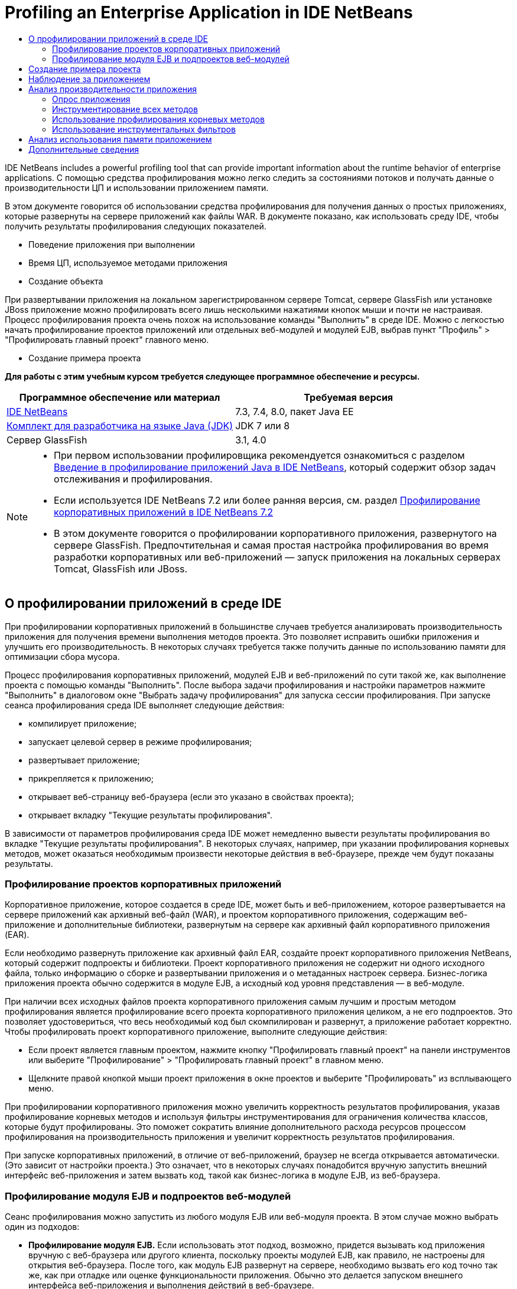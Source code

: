// 
//     Licensed to the Apache Software Foundation (ASF) under one
//     or more contributor license agreements.  See the NOTICE file
//     distributed with this work for additional information
//     regarding copyright ownership.  The ASF licenses this file
//     to you under the Apache License, Version 2.0 (the
//     "License"); you may not use this file except in compliance
//     with the License.  You may obtain a copy of the License at
// 
//       http://www.apache.org/licenses/LICENSE-2.0
// 
//     Unless required by applicable law or agreed to in writing,
//     software distributed under the License is distributed on an
//     "AS IS" BASIS, WITHOUT WARRANTIES OR CONDITIONS OF ANY
//     KIND, either express or implied.  See the License for the
//     specific language governing permissions and limitations
//     under the License.
//

= Profiling an Enterprise Application in IDE NetBeans
:jbake-type: tutorial
:jbake-tags: tutorials 
:jbake-status: published
:icons: font
:syntax: true
:source-highlighter: pygments
:toc: left
:toc-title:
:description: Profiling an Enterprise Application in IDE NetBeans - Apache NetBeans
:keywords: Apache NetBeans, Tutorials, Profiling an Enterprise Application in IDE NetBeans

IDE NetBeans includes a powerful profiling tool that can provide important information about the runtime behavior of enterprise applications. С помощью средства профилирования можно легко следить за состояниями потоков и получать данные о производительности ЦП и использовании приложением памяти.

В этом документе говорится об использовании средства профилирования для получения данных о простых приложениях, которые развернуты на сервере приложений как файлы WAR. В документе показано, как использовать среду IDE, чтобы получить результаты профилирования следующих показателей.

* Поведение приложения при выполнении
* Время ЦП, используемое методами приложения
* Создание объекта

При развертывании приложения на локальном зарегистрированном сервере Tomcat, сервере GlassFish или установке JBoss приложение можно профилировать всего лишь несколькими нажатиями кнопок мыши и почти не настраивая. Процесс профилирования проекта очень похож на использование команды "Выполнить" в среде IDE. Можно с легкостью начать профилирование проектов приложений или отдельных веб-модулей и модулей EJB, выбрав пункт "Профиль" > "Профилировать главный проект" главного меню.


* Создание примера проекта

*Для работы с этим учебным курсом требуется следующее программное обеспечение и ресурсы.*

|===
|Программное обеспечение или материал |Требуемая версия 

|link:https://netbeans.org/downloads/index.html[+IDE NetBeans+] |7.3, 7.4, 8.0, пакет Java EE 

|link:http://www.oracle.com/technetwork/java/javase/downloads/index.html[+Комплект для разработчика на языке Java (JDK)+] |JDK 7 или 8 

|Сервер GlassFish |3.1, 4.0 
|===

[NOTE]
====
* При первом использовании профилировщика рекомендуется ознакомиться с разделом link:../java/profiler-intro.html[+Введение в профилирование приложений Java в IDE NetBeans+], который содержит обзор задач отслеживания и профилирования.
* Если используется IDE NetBeans 7.2 или более ранняя версия, см. раздел link:../../72/javaee/profiler-javaee.html[+Профилирование корпоративных приложений в IDE NetBeans 7.2+]
* В этом документе говорится о профилировании корпоративного приложения, развернутого на сервере GlassFish. Предпочтительная и самая простая настройка профилирования во время разработки корпоративных или веб-приложений — запуск приложения на локальных серверах Tomcat, GlassFish или JBoss.
====


== О профилировании приложений в среде IDE

При профилировании корпоративных приложений в большинстве случаев требуется анализировать производительность приложения для получения времени выполнения методов проекта. Это позволяет исправить ошибки приложения и улучшить его производительность. В некоторых случаях требуется также получить данные по использованию памяти для оптимизации сбора мусора.

Процесс профилирования корпоративных приложений, модулей EJB и веб-приложений по сути такой же, как выполнение проекта с помощью команды "Выполнить". После выбора задачи профилирования и настройки параметров нажмите "Выполнить" в диалоговом окне "Выбрать задачу профилирования" для запуска сессии профилирования. При запуске сеанса профилирования среда IDE выполняет следующие действия:

* компилирует приложение;
* запускает целевой сервер в режиме профилирования;
* развертывает приложение;
* прикрепляется к приложению;
* открывает веб-страницу веб-браузера (если это указано в свойствах проекта);
* открывает вкладку "Текущие результаты профилирования".

В зависимости от параметров профилирования среда IDE может немедленно вывести результаты профилирования во вкладке "Текущие результаты профилирования". В некоторых случаях, например, при указании профилирования корневых методов, может оказаться необходимым произвести некоторые действия в веб-браузере, прежде чем будут показаны результаты.


=== Профилирование проектов корпоративных приложений

Корпоративное приложение, которое создается в среде IDE, может быть и веб-приложением, которое развертывается на сервере приложений как архивный веб-файл (WAR), и проектом корпоративного приложения, содержащим веб-приложение и дополнительные библиотеки, развернутым на сервере как архивный файл корпоративного приложения (EAR).

Если необходимо развернуть приложение как архивный файл EAR, создайте проект корпоративного приложения NetBeans, который содержит подпроекты и библиотеки. Проект корпоративного приложения не содержит ни одного исходного файла, только информацию о сборке и развертывании приложения и о метаданных настроек сервера. Бизнес-логика приложения проекта обычно содержится в модуле EJB, а исходный код уровня представления — в веб-модуле.

При наличии всех исходных файлов проекта корпоративного приложения самым лучшим и простым методом профилирования является профилирование всего проекта корпоративного приложения целиком, а не его подпроектов. Это позволяет удостовериться, что весь необходимый код был скомпилирован и развернут, а приложение работает корректно. Чтобы профилировать проект корпоративного приложение, выполните следующие действия:

* Если проект является главным проектом, нажмите кнопку "Профилировать главный проект" на панели инструментов или выберите "Профилирование" > "Профилировать главный проект" в главном меню.
* Щелкните правой кнопкой мыши проект приложения в окне проектов и выберите "Профилировать" из всплывающего меню.

При профилировании корпоративного приложения можно увеличить корректность результатов профилирования, указав профилирование корневых методов и используя фильтры инструментирования для ограничения количества классов, которые будут профилированы. Это поможет сократить влияние дополнительного расхода ресурсов процессом профилирования на производительность приложения и увеличит корректность результатов профилирования.

При запуске корпоративных приложений, в отличие от веб-приложений, браузер не всегда открывается автоматически. (Это зависит от настройки проекта.) Это означает, что в некоторых случаях понадобится вручную запустить внешний интерфейс веб-приложения и затем вызвать код, такой как бизнес-логика в модуле EJB, из веб-браузера.


=== Профилирование модуля EJB и подпроектов веб-модулей

Сеанс профилирования можно запустить из любого модуля EJB или веб-модуля проекта. В этом случае можно выбрать один из подходов:

* *Профилирование модуля EJB.* Если использовать этот подход, возможно, придется вызывать код приложения вручную с веб-браузера или другого клиента, поскольку проекты модулей EJB, как правило, не настроены для открытия веб-браузера. После того, как модуль EJB развернут на сервере, необходимо вызвать его код точно так же, как при отладке или оценке функциональности приложения. Обычно это делается запуском внешнего интерфейса веб-приложения и выполнения действий в веб-браузере.
* *Профилирования веб-модуля.* Если использовать этот подход, необходимо скомпилировать и развернуть модуль EJB на сервер до профилирования проекта веб-модуля. Обычно код EJB выполняется в результате некоторых действий пользователя в браузере. Если эти действия выполнены/обработаны кодом веб-приложения, код EJB будет виден в дереве вызовов.


== Создание примера проекта

В этом документе говорится о профилировании демонстрационного приложения ServletStateless. Приложение ServletStateless — это простое корпоративное веб-приложение, которое включено в среду IDE как демонстрационный проект.

Для создания приложения ServletStateless выполните следующие действия:

1. Выберите 'Файл' > 'Создать проект' (Ctrl-Shift-N; ⌘-Shift-N в Mac) в главном меню.
2. В мастере создания проекта выберите категорию "Примеры > Java EE".
3. Выберите проект "Servlet Stateless". Нажмите кнопку "Далее".
4. Укажите местоположение проекта. Нажмите кнопку "Завершить".

После нажатия кнопки "Готово" среда IDE создает демонстрационный проект ServletStateless. Проект ServletStateless отображается в окне 'Проекты'.

[NOTE]
====
* По умолчанию, при использовании среды IDE для профилирования проекта, IDE выполнит профилирование проекта, выбранного в окне 'Проекты', если открыто более одного проекта. Если выбрать 'Выполнить' > 'Задать главный проект' в главном меню и задать проект как главный, то профилирование главного проекта выполняется по умолчанию. Можно щелкнуть правой кнопкой мыши узео проекта в окне 'Проекты' и выбрать 'Профиль' во всплывающем меню.
* Если необходимо выполнить профилирование такого файла, как страница  ``.jsp``  или сервлет, щелкните правой кнопкой мыши файл и выберите 'Профилировать файл' во всплывающем меню. Процесс профилирования такой же, как при выборе "Профилирование главного проекта", но при запуске сессии профилирования в браузере откроется выбранная страница вместо страницы проекта по умолчанию.
====


== Наблюдение за приложением

Наблюдение за приложением позволяет получать информацию о свойствах целевой виртуальной машины Java, включая активность потоков и распределение памяти. Поскольку наблюдение за приложением не требует большого дополнительного расхода ресурсов, можно запускать приложение в этом режиме в течение длительного времени. При выборе задачи наблюдения целевое приложение запускается без каких-либо инструментов.

Для отслеживания приложения ServletStateless выполните следующие действия:

1. Выберите 'Выполнить' > 'Задать главный проект' > ServletStateless для задания проекта как главного.

При настройке проекта как главного, имя проекта будет выделено полужирным в окне 'Проекты'.


[start=2]
. Выберите "Профиль > Профилировать главный проект" в главном меню.

NOTE:  Выберите JDK 1.7 или JDK 1.8 при отображении запроса на выбор платформы Java для профилирования.


[start=3]
. Выберите "Наблюдение" в диалоговом окне "Выбор задачи профилирования".

[start=4]
. Нажмите кнопку "Выполнить".

NOTE:  Если средство профилирования не использовалось ранее, может быть отображен запрос на калибровку средства профилирования до выбора 'Выполнить'. Дополнительные сведения о калибровке профилировщика см. раздел link:../java/profiler-intro.html#calibrate[+Первое использование профилировщика+] в link:../java/profiler-intro.html[+Введение в профилирование приложений Java в IDE NetBeans+].

По кнопке "Выполнить" среда IDE собирает приложение, запускает сервер в режиме профилирования, а затем разворачивает приложение на сервере. Затем среда IDE прикрепляется к приложению и запускает извлечение данных.

Данные о потоках целевой виртуальной машины Java отображаются на вкладке "Потоки". Вкладка "Потоки" отображает данные по всем потокам, как серверным, так и потокам приложения.

Дополнительную информацию о наблюдении можно получить, нажав кнопку "Обзор телеметрии" в окне "Профилировщик", чтобы открылось окно "Обзор телеметрии виртуальной машины". Окно "Обзор телеметрии виртуальной машины" позволяет быстро просмотреть данные наблюдения в реальном времени. Щелкнув два раза график в окне "Обзор телеметрии виртуальной машины", можно открыть более крупную версию изображения графика.

При наблюдении за корпоративным приложением графики Memory (Heap) и Memory (GC) (график "кучи" памяти и график использования памяти при сборке мусора) помогают быстро проследить использование памяти приложением. Наведя указатель мыши на график, можно получить подсказку с более подробной информацией. Равномерное увеличение размера "кучи" или числа сохранившихся поколений указывает на утечку памяти. При подозрении на утечку памяти следует профилировать использование памяти приложением.

image::images/monitor-memory-telemetry.png[title="График памяти (GC), на котором отображаются данные GC"] 


== Анализ производительности приложения

Задача анализа производительности ЦП позволяет увидеть данные производительности ЦП на уровне методов (время запуска) и количество вызовов методов из приложения. Можно предпочесть анализ производительности всего приложения или выбрать корень профилирования, чтобы применить профилирование только для части кода приложения.

image::images/sample-task.png[title="Режим образца приложения выбран на панели ЦП диалогового окна 'Выбор задачи профилирования'"]

При запуске задачи анализа производительности ЦП в окне "Задачи профилирования" можно выбрать, какую часть приложения профилировать, отметив один из перечисленных параметров:

* *Быстрый (образец).* В этом режиме IDE создает образец приложения и периодически создает трассировку стека. Этот вариант менее точен, чем методы инструментирования, но вызывает меньший дополнительный расход ресурсов. Этот вариант может помочь выбрать методы для инструментирования.
* *Расширенный (инструментация).* В этом режиме методы профилируемого приложения инструментируются. Среда IDE регистрирует вход и выход потоков в методы проекта, позволяя отслеживать время, затрачиваемое на каждый метод. При входе в метод потоки создают событие "вход в метод". При выходе из метода потоки создают соответствующее событие "выход из метода". Записываются метки времени обоих событий. Эти данные обрабатываются в реальном времени.

Можно выбрать инструментирование всех методов приложения или ограничить инструментирование поднабором кода приложения, указав один или несколько *корневых методов*. Определение корневых методов может сильно уменьшить дополнительный расход ресурсов на профилирование. Корневой метод — это метод, класс или пакет в исходном коде, который можно указать как корень обработки. Данные профилирования собираются при входе и выходе одного из потоков приложения из корня обработки. До входа одного из потоков приложения в корневой метод данные профилирования не собираются. Корневой метод можно указать, используя всплывающее меню в исходном коде, или щелкнув *настроить*, чтобы открыть диалоговое окно "Изменить корневые методы профилирования".

*Советы про профилированию веб-приложений*

* В дополнение к основным классам Java, корпоративные приложения обычно вызывают ряд методов в классах на целевом сервере. По этой причине важно настроить фильтр для ограничения количества исходного кода, которое необходимо инструментировать. Рекомендуется использовать фильтр *Профилировать только классы проекта* при профилировании корпоративных приложений.
* Результаты профилирования собираются сразу при запуске сеанса профилирования. Если при использовании метода 'Расширенный' не указано профилирования ни одного корневого метода, некоторые интересные данные можно получить сразу же после запуска сервера, а именно прослушивателей веб-приложений и инициализации фильтров. Если указано профилирование неких корневых методов, эти данные, скорее всего, получены не будут. Их получение зависит от выбранных корневых методов.
* Обычно данные прослушивателей и фильтров не бывают интересными, поэтому для их удаления можно нажать кнопку "Сбросить собранные результаты". Первые полезные данные собираются после того, как в результате некоторого действия в веб-браузере вызывается некоторый код, обычно это отображение страницы JSP, которая использует JavaBeans и/или избранные теги, или обработка методов  ``doGet`` / ``doPost``  сервлета. Следует отметить, что данные, которые собираются при первом запуске приложения, обычно отражают только поведение веб-приложения при запуске.
* Если страница JSP отображается впервые, она сервером внутренне компилируется в сервлет, что влияет на дерево вызовов и подсчет времени обработки метода. К тому же поведение кода сервлетов и других приложений при первом запуске может слегка отличаться от их поведения при производственной эксплуатации, когда они запущены постоянно. Для получения данных измерений, которые бы лучше характеризовали производительность приложения, перед измерением любых временных показателей следует увеличить рабочую нагрузку на профилируемый код (не должно повлиять на деревья вызовов). Для увеличения рабочей нагрузки можно использовать генераторы нагрузки. (Дополниетльные сведения см. в разделе link:../java/profile-loadgenerator.html[+Использование генератора нагрузки в IDE NetBeans+]). Средства кэширования у различных браузеров также могут повлиять на производительность.

NOTE:  При профилировании веб-приложений на сервере приложений GlassFish на компьютере под управлением Windows при запуске сервера для профилирования может произойти ошибка, если путь установки IDE NetBeans содержит пробелы (как например при установке в каталог по умолчанию  ``C:\Program Files\netbeans-7.4`` ). В качестве временного решения можно установить или скопировать каталог установки IDE NetBeans в местоположение, путь к которому не содержит пробелов (например,  ``C:\netbeans-7.4`` ).


=== Опрос приложения

Вариант "Быстрый" используется для обзора режима работы всего приложения в целом, когда нет необходимости в инструментировании методов. В режиме опроса приложения профиль Quick периодически снимает данные трассировки. Расход системных ресурсов в режиме профилирования 'Быстрый' меньше, чем в режиме профилирования 'Расширенный'.

В следующем упражнении будет проанализирована производительность приложения в режиме профилирования 'Быстрый'.

1. Остановите сеанс наблюдения, нажав кнопку "Стоп" в меню "Профилирование".
2. Выберите "Профиль > Профилировать главный проект" в главном меню.
3. Выберите "ЦП" в диалоговом окне "Выбор задачи профилирования".
4. Выберите режим *Быстрый (образец)*.
5. Выберите *Профилировать только классы проекта* из раскрывающегося списка фильтров. Нажмите кнопку "Выполнить".

NOTE:  Этот фильтр ограничит классы, инструментированные для классов, найденных в проекте корпоративного приложения. Нажмите кнопку *Показать значение фильтра*, чтобы увидеть список отфильтрованных классов.

image::images/sample-task.png[title="Режим образца приложения выбран на панели ЦП диалогового окна 'Выбор задачи профилирования'"]

По шкале в диалоговом окне можно заметить, что трата системных ресурсов относительно невысока.


[start=6]
. Нажмите кнопку "Текущие результаты профилирования" в окне "Профилирование", чтобы открыть вкладку текущих результатов профилирования.

image::images/sample-task-results.png[title="Результаты режима 'Образцы приложений'"]

На вкладке "Текущие результаты профилирования" показано время выполнения метода  ``service``  для сервлета из класса  ``Servlet2Stateless``  и то, что метод был вызван один раз.


=== Инструментирование всех методов

В режиме "Профилирование приложения" все методы приложения инструментируются. Хотя это более точный метод изменения производительности приложения, трата системных ресурсов при профилировании выше, чем в режиме опроса. Можно настроить профилирование корневых методов так, чтобы ограничить количество инструментируемых методов и уменьшить загрузку при профилировании. Для некоторых приложений указание корневого метода может быть единственным способом получения подробных и/или реалистичных данных производительности, поскольку профилирование всего приложения может создать так много данных профилирования, что приложение станет непригодным к использованию, или даже произойдет отказ приложения.

В следующем упражнении будет проанализирована производительность приложения с помощью инструментирования всех его методов.

1. Остановите сеанс наблюдения, нажав кнопку "Стоп" в меню "Профилирование".
2. Выберите "Профиль > Профилировать главный проект" в главном меню.
3. Выберите "ЦП" в диалоговом окне "Выбор задачи профилирования".
4. Выберите режим *Расширенный (инструментарий)*.
5. Выберите *Профилировать только классы проекта* из раскрывающегося списка фильтров. Нажмите кнопку "Выполнить".

image::images/advanced-cpu-task.png[title="Режим профилирования приложения выбран на панели ЦП диалогового окна 'Выбор задачи профилирования'"]

По шкале в диалоговом окне можно заметить, что трата системных ресурсов выше, чем в режиме быстрого профилирования.


[start=6]
. Нажмите кнопку "Текущие результаты профилирования" в окне "Профилирование", чтобы открыть вкладку текущих результатов профилирования.

На вкладке "Текущие результаты профилирования" показано время выполнения методов  ``init``  и  ``service``  для сервлета из класса  ``Servlet2Stateless`` , и то, что каждый из методов был вызван один раз. Метод  ``init``  в классе  ``StatelessSessionBean`` также был вызван.

image::images/cpu-pane1-results.png[title="Результаты режима 'Профилирование приложений'"]

NOTE:  По умолчанию режим автоматического обновления активен, что обеспечивает обновление отображаемых данных каждые несколько секунд. Можно включать или отключать режим автоматического обновления, нажав кнопку "Автообновление" на панели инструментов.

Для повышения удобочитаемости собранные данные можно фильтровать, используя фильтр "Результаты" в списке "Просмотр горячих точек" окна "Текущие результаты профилирования". Фильтр "Результаты" формирует выборку только по результатам и не затрагивает обрабатываемые классы. Используя фильтр "Результаты", можно отбирать результаты, которые соответствуют определенному шаблону. Для фильтрации можно использовать также более сложные регулярные выражения. Данные фильтруются по именам пакетов/классов/методов, в точности, как они появляются в первой колонке таблицы результатов. Можно определить более, чем один шаблон фильтрации, разделяя их пробелом или точкой с пробелом.


[start=7]
. Введите свое имя в поле в веб-браузере и нажмите "Отправить запрос".

image::images/cpu-pane1-results1.png[title="Результаты режима 'Профилирование приложений'"]

По нажатию кнопки "Отправить запрос"данные на вкладке "Текущие результаты профилирования" обновляются для отражения действий в веб-браузере. Нажатие кнопки запускает метод  ``sayHello``  в классе  ``StatelessSessionBean``  и вновь вызывает метод  ``init`` .  ``Служебный``  метод для сервлета из  ``Servlet2Stateless``  также был вызван вновь. Вкладка "Текущие результаты профилирования" также показывает, сколько времени было затрачено в каждом из методов.

Чтобы увидеть графическое представление относительного времени, затраченного в различных областях приложения (сервлетах, прослушивателях и т.д.), нажмите кнопку "Развернуть". Можно нажать на сам график, чтобы развернуть результаты профилирования на экран.

image::images/drill-down.png[title="График перехода по иерархии относительного времени, потраченного в сервлетах в приложении"]

Инструментирование приложения всегда затрачивает некоторое количество системных ресурсов на профилирование. В таком простом приложении затрата системных ресурсов незаметна, но в сложных приложениях она может быть весьма значительной. Можно уменьшить затраты системных ресурсов ограничением количества профилируемых классов, выбрав профилирование корневого метода.


=== Использование профилирования корневых методов

В следующем упражнении будет профилирована только часть приложения. Этот метод профилирования используется, если известны потенциальные "узкие места" приложения, касающиеся производительности, или если необходимо профилировать определенную часть кода, например, один из нескольких сервлетов. При этом методе на профилирование обычно затрачивается гораздо меньше системных ресурсов, чем при методе инструментирования всего приложения. При инструментировании только с части приложения собираются и отображаются только интересующие данные.

Чтобы профилировать часть приложения, необходимо назначить один или более корневых методов профилирования. Среда IDE инструментирует только те методы, которые вызываются потоком, входящим в корневой метод профилирования. Например, если назначить метод  ``sayHello``  в классе  ``StatelessSessionBean``  корневым методом и использовать фильтр "Профилировать только классы проекта", среда IDE запустит методы инструментирования при вызове метода, когда в него войдет поток приложения. В этом приложении конструктор  ``init``  не будет инструментирован, поскольку он вызывается перед  ``sayHello`` .

image::images/profileroot-sayhello-project.png[title="График перехода по иерархии относительного времени, потраченного в сервлетах в приложении"]

Если выбрать фильтр "Профилировать все классы", среда IDE инструментирует все методы, вызванные  ``sayHello`` , включая базовые классы языка Java.

image::images/profileroot-sayhello-all.png[title="График перехода по иерархии относительного времени, потраченного в сервлетах в приложении"]

NOTE:  В более комплексных приложениях может потребоваться указание нескольких корневых методов. В качестве корней профилирования можно выбрать отдельные методы, целые классы и пакеты.

Чтобы указать корень профилирования и проанализировать производительность приложения, выполните следующие действия.

1. Остановите предыдущие сессии профилирования (если они все еще запущены), нажав кнопку "Завершить" в окне "Профилирование".
2. Выберите "Профиль > Профилировать главный проект" в главном меню.
3. Выберите "ЦП" в диалоговом окне "Выбор задачи профилирования".
4. Выберите режим *Расширенный (инструментарий)*.
5. Нажмите кнопку *настроить*, чтобы открыть диалоговое окно "Изменение корневых методов профилирования".

Чтобы профилировать часть приложения необходимо сначала определить корневые методы. После выбора корневого метода профилирование будет применяться только к тем методам, которые вызываются потоком, входящим в корень профилирования.


[start=6]
. В диалоговом окне "Изменить корневые методы профилирования" выберите "Вид веб-приложения" в раскрывающемся списке "Выбрать вид".

[start=7]
. Разверните узел ServletStateless и выберите метод  ``service``  в пакете сервлетов. Нажмите кнопку "ОК".

image::images/edit-profiling-roots.png[title="Представление веб-приложения в диалоговом окне 'Изменение корневых методов профилирования'"]

В противном случае можно выбрать "Просмотр пакета", чтобы увидеть все исходные пакеты приложения и выбрать метод  ``service``  из класса  ``Servlet2Stateless``  пакета  ``servlet.stateless`` .

image::images/edit-profiling-roots-pkg.png[title="Представление пакета в диалоговом окне 'Изменение корневых методов профилирования'"]

NOTE:  Обратите внимание, что конструктор  ``Servlet2Stateless``  не выбран. Диалог "Изменить корневые методы профилирования" используется, чтобы применять инструментирование только к определенным методам класса. Если нет необходимости применять инструментирование только к определенным методам, можно использовать представление пакетов, чтобы выбрать весь класс или пакет. Например, если выбрать класс  ``Servlet2Stateless``  в представлении пактов диалога "Изменить корневые методы профилирования", среда IDE инструментирует конструктор  ``init``  и метод  ``service`` .

Если нажать кнопку "Дополнительно", можно увидеть, что метод  ``service``  представлен в диалоговом окне "Изменить корневые методы профилирования (Дополнительно)", как единственный корневой метод. Чтобы явно определить метод, добавив ему подпись и класс, нажмите кнопку "Добавить".

image::images/edit-profilingroots-pkg-adv.png[title="Диалоговое окно 'Изменение корневых методов профилирования' (Расширенное)"]


[start=8]
. Нажмите кнопку "ОК" в диалоговом окне "Изменить корневые методы профилирования".

В диалоговом окне "Выбрать задачу профилирования" видно, что режим расширенного профилирования будет запущен с помощью специальных корневых методов профилирования. Чтобы просмотреть и изменить выбранный корневой метод нажмите *Изменить*. Заметим, что затраты системных ресурсов после этих действий ниже, чем была до настройки корневых методов.


[start=9]
. Выберите *Профилировать только классы проекта* из раскрывающегося списка фильтров. Нажмите кнопку "Выполнить".

image::images/advanced-cpu-task-custom.png[title="Режим профилирования приложения выбран с нестандартным корнем профилирования"]

При нажатии кнопки "Запустить" среда IDE собирает и разворачивает приложение и открывает в веб-браузере страницу сервлета.

В среде IDE результаты профилирования показываются на вкладке "Текущие результаты профилирования".

image::images/cpu-pane2-results.png[title="Результаты методов инструментирования с использованием корня профилирования"]

Можно увидеть, что в среде IDE показываются результаты только для метода, определенного как корень профилирования. Поток приложения не вошел больше ни в один из методов приложения после входа в корень профилирования.

Хотя поток приложения выполнил вход в другие методы после входа в корень профилирования, эти методы не отображаются, поскольку фильтр инструментирования отбирает для инструментирования только те классы, которые являются частью проекта.


[start=10]
. Введите свое имя в поле в веб-браузере и нажмите "Отправить запрос".

image::images/cpu-pane2-results1.png[title="Результаты методов инструментирования с использованием корня профилирования после вызова метода sayHello"]

По нажатию кнопки "Отправить запрос"данные на вкладке "Текущие результаты профилирования" обновляются для отражения действий в веб-браузере. Нажатие кнопки вызывает метод  ``sayHello``  класса  ``StatelessSessionBean``  один раз. Метод  ``service``  также заново вызывается.

Результирующие данные, которые отражают производительность приложения, могут не совсем точно описывать производительность приложения, работающего уже некоторое время. Один из способов сымитировать поведение веб-приложения в более реальных условиях — запустить сценарий генератора загрузки.


[start=11]
. Повторите в браузере предыдущее действие несколько раз, затем нажмите "Сбросить результаты" на вкладке "Текущие результаты профилирования" для удаления результатов.

[start=12]
. После сброса результатов профилирования введите свое имя и нажмите "Отправить запрос" еще раз.

image::images/cpu-pane2-results2.png[title="Результаты методов инструментирования с использованием корня профилирования после вызова метода sayHello"]

При взгляде на результаты профилирования в большинстве случаев заметно, что производительность приложения улучшилась.


=== Использование инструментальных фильтров

При анализе производительность ЦП можно уменьшить затраты системных ресурсов с помощью инструментального фильтра, который отберет для профилирования интересующую части кода приложения. Фильтр отбирает пакеты/классы для инструментирования. Можно выбрать фильтр из следующего списка фильтров по умолчанию или создать индивидуальный.

* *Профилирование всех классов.* Если выбрать этот фильтр при профилировании веб-приложений или корпоративных приложений, инструментируются все классы, включая основные классы Java и классов серверов. Этот фильтр необходимо использовать с осторожностью, поскольку инструментирование такого большого количества классов может повлечь *очень* значительные затраты системных ресурсов.
* *Профилирование только классов проекта.* При профилировании корпоративного приложения рекомендуется использовать именно этот фильтр, чтобы инструментировать только классы проекта. Серверные классы не будут инструментированы.
* *Профилирование классов проектов и подпроектов.* При профилировании проекта корпоративного приложения, которое содержит подпроекты, такие как веб-приложения, модули EJB или библиотеки классов, можно выбрать этот фильтр, чтобы ограничить инструментированного кода для классов в подпроектах.

Можно создать индивидуальный фильтр, который будет использоваться в определенном проекте или для определенных типов профилирования. Например, если требуется использовать инструментальный фильтр для профилирования веб-приложений на сервере Oracle WebLogic, можно нажать кнопку "Изменить набор фильтров" и создать набор фильтров, которые будут исключать из процесса инструментирования базовые классы языка Java, классы Oracle WebLogic и классы NetBeans (удобно при отключенном мониторинге HTTP). Набору фильтров можно дать название, как, например "Только для веб-приложений WebLogic", и затем выбирать этот фильтр из выпадающего списка фильтров при профилировании приложения, развернутого на сервере WebLogic.

image::images/custom-filter.png[title="диалоговое окно, которое отображается при профилировании проекта в первый раз"]

Можно задать простой инструментальный фильтр, выбрав "Быстрый фильтр" из выпадающего списка фильтров, который откроет диалоговое окно "Установить быстрый фильтр". Затем можно быстро изменить список пакетов или классов для инструментирования. Это создаст быстрый фильтр, который затем можно выбирать из выпадающего списка фильтров.

image::images/set-quick-filter.png[title="диалоговое окно, которое отображается при профилировании проекта в первый раз"]

Более подробную информацию об определении и использовании инструментальных фильтров можно найти в документации по профилированию, поставляемой с IDE.


== Анализ использования памяти приложением

С помощью средства профилирования, встроенного в IDE, можно анализировать, сколько памяти использует корпоративное приложение, чтобы получить подробные данные по размещению объектов и сборке мусора. Задач "Анализ использования памяти" предоставляет данные об объектах, выделенных в целевом приложении, таких как число, тип и расположение выделенных объектов.

При профилировании использования памяти нет возможности задать корневой метод профилирования и/или инструментальные фильтры, поэтому отслеживаются все объекты, созданные во время работы сервера. На сложных серверах приложений это может привести к серьезному потреблению памяти и затратам системных ресурсов на профилирование. Поэтому, прежде чем запускать этот тип профилирования, необходимо иметь в виду потенциальные ограничения работы компьютера. Чтобы уменьшить затраты системных ресурсов на профилирование, можно изменить его настройки так, чтобы профилировался только каждый десятый объект. Также можно отключить (ограничить) запись трассировки стеков для размещения объектов.

При профилировании корпоративного приложения для поиска утечек памяти, полезно использовать метрики "сохранившихся поколений". Трассировкой числа различных циклов сборки мусора сохранившихся поколений, инструмент профилирования может найти утечку памяти заранее, пока приложение не использовало значительный объем памяти.

Для анализа производительности памяти необходимо выбрать объем данных для получения, выбрав один из следующих вариантов.

* *Быстро.* Если выбран этот вариант, профилировщик создаст образец приложения для предоставления данных, которые ограничены живыми объектами. Живые объекты - все доступные (и недоступные), не востребованные повторно сборщиком мусора (Garbage Collector). Этот параметр отслеживает только живые объекты и не отслеживает распределение при использовании инструментов. Если выбран этот вариант, невозможно регистрировать трассировки стеков или использовать точки профилирования. Этот вариант требует значительно меньших затрат, чем 'Дополнительно'.
* *Дополнительно.* Если выбран этот вариант, можно получить информацию о количестве, типе и местоположении выделенных объектов. Выделенные объекты - это объекты, созданные с момента запуска приложения (или с момента последнего сброса собранных результатов в профилировщике). Все классы, которые в настоящее время загружены целевым JVM (и каждый новый класс после его загрузки) являются инструментами для получения информации о распределении объектов. Этот вариант необходимо выбрать, если нужно использовать точки профилирования при анализе памяти или если нужно выполнить запись стека вызовов. Этот вариант требует больших затрат на профилирование по сравнению с вариантом 'Быстро'.

Если вы выберете вариант 'Дополнительно', вы также можете установить следующие параметры.

* *Запись полного образа жизни объекта.* Выберите этот вариант, чтобы записать всю информацию по каждому объекту, в том числе количество выживших поколений.
* *Запись трассировки стека для распределения.* Выберите этот вариант, чтобы записать полный стек вызовов. Этот вариант позволяет просматривать дерево обратных вызовов для вызовов методов при просмотре снимка памяти.
* *Использование определенных точек профилирования.* Выберите этот вариант, чтобы включить поддержку точек профилирования. Отключенные точки профилирования игнорируются. При отмене этого параметра все точки профилирования в проекте игнорируется.

Измеритель 'Издержки' в окне 'Выбор задачи профилирования' дает приблизительное представление об увеличении или уменьшении издержек на профилирование в соответствии с выбранными параметрами профилирования.

Используем среду IDE для анализа производительности памяти корпоративного приложения. Если необходимо получать информацию о выживших поколениях, необходимо выбрать вариант *Дополнительно*. Кроме того, если необходимы данные только о живых объектах, можно выбрать вариант *Быстро*.

1. Остановите предыдущие сессии профилирования (если они все еще запущены), нажав кнопку "Завершить" в окне "Профилирование".
При нажатии "Остановить" среда IDE отсоединяется от приложения.

[start=2]
. Выберите "Профиль > Профилировать главный проект" в главном меню.

[start=3]
. Выберите *Память* в диалоговом окне "Выбрать задачу профилирования".

[start=4]
. Выберите *Дополнительно*.

[start=5]
. Выберите *Запись полного жизненного цикла объекта* для получения данных о выживании поколений.

NOTE:  При выборе этого параметра уровень затрат системных ресурсов значительно повысится. При профилировании корпоративного приложения может понадобиться увеличить размер памяти, используемой IDE, из-за количество собранных данных.


[start=6]
. Снимите отметку с параметра *Использовать определенные точки профилирования* (если он был отмечен). Нажмите кнопку "Выполнить".

image::images/profile-memory-advanced.png[title="Диалоговое окно 'Выбрать задачу профилированию', в котором поазывается задача и параметры памяти"]

При нажатии кнопки "Выполнить" среда IDE компилирует приложение, запускает сервер в режиме профилирования и разворачивает на нем приложение. Чтобы просмотреть результаты профилирования, нажмите кнопку "Текущие результаты" в окне "Средство профилирования", при этом откроется окно "Текущие результаты". Окно "Текущие результаты" показывает информацию о размере и количестве объектов, находящихся на целевой виртуальной машине Java. В дополнение к объектам, размещенным корпоративным приложением, в результатах показываются все объекты, размещенные сервером приложений.

image::images/profile-memory-results.png[title="Вкладка 'Результаты профилирования', на которой отображаются результаты профилирования использования памяти"]

По умолчанию результаты сохраняются и отображаются как число выделенных байтов, но можно щелкнуть заголовок столбца, чтобы изменить способ отображения результатов. Также можно выполнить фильтрацию результатов, введя имя класса в поле фильтра под списком.

link:/about/contact_form.html?to=3&subject=Feedback:%20Profiling%20Enterprise%20Applications[+Отправить отзыв по этому учебному курсу+]



== Дополнительные сведения

Этот документ описал основной подход к получению данных измерений при профилировании корпоративного приложение, развернутого на сервере приложений GlassFish.

Для получения более подробной информации о параметрах и функциях профилирования, не рассмотренных в этом документе, воспользуйтесь документацией, входящей в состав среды IDE и доступной из меню "Справка".

Сопутствующая документация приведена в следующих ресурсах.

* link:http://wiki.netbeans.org/wiki/view/NetBeansUserFAQ#section-NetBeansUserFAQ-Profiler[+Часто задаваемые вопросы по профилированию NetBeans+]
Документ содержит часто задаваемые вопросы по профилированию приложений в среде IDE NetBeans
* link:http://wiki.netbeans.org/wiki/view/FaqProfilerProfileFreeForm[+Часто задаваемые вопросы: профилирование проекта произвольной формы+]
* link:../java/profiler-screencast.html[+Демонстрация: точки профилирования, детализированные графики, анализатор кучи+]
Демонстрация некоторых функций профилирования в среде IDE NetBeans
* link:../../../community/magazine/html/04/profiler.html[+Расширенное профилирование: теория на практике+]
* link:http://profiler.netbeans.org/index.html[+profiler.netbeans.org+]
Сайт проекта средства профилирования NetBeans
* link:http://blogs.oracle.com/nbprofiler/[+Блог по средству профилирования NetBeans+]
* link:http://profiler.netbeans.org/mailinglists.html[+Списки рассылки по средству профилирования NetBeans+]
* link:http://profiler.netbeans.org/docs/help/5.5/index.html[+Использование профилировщика NetBeans, версии 5.5+]

<<top,В начало>>

